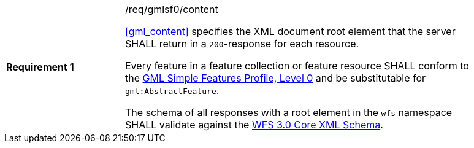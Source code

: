 [[req_gmlsf0_content]]
[width="90%",cols="2,6a"]
|===
|*Requirement {counter:req-id}* |/req/gmlsf0/content +

<<gml_content>> specifies the XML document root element
that the server SHALL return in a `200`-response for each resource.

Every feature in a feature collection or feature resource SHALL conform
to the <<GMLSF,GML Simple Features Profile, Level 0>> and be substitutable
for `gml:AbstractFeature`.

The schema of all responses with a root element in the `wfs` namespace SHALL
validate against the link:https://raw.githubusercontent.com/opengeospatial/WFS_FES/master/core/xml/wfs.xsd[WFS 3.0 Core XML Schema].
|===
